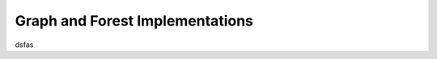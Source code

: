 ================================
Graph and Forest Implementations
================================

dsfas